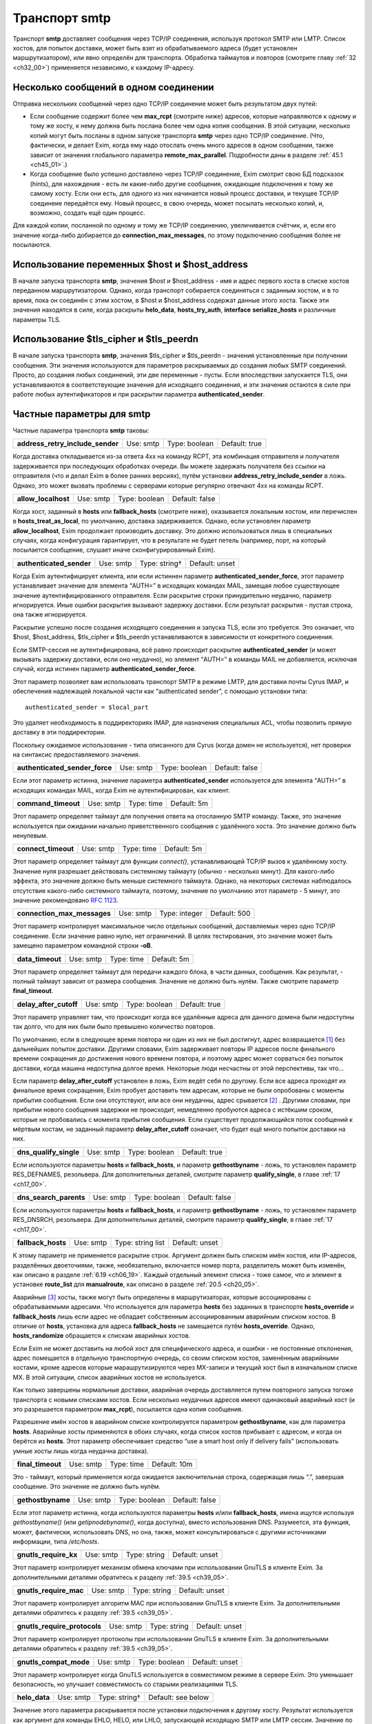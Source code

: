 
.. _ch30_00:

Транспорт **smtp**
==================

Транспорт **smtp** доставляет сообщения через TCP/IP соединения, используя протокол SMTP или LMTP. Список хостов, для попыток доставки, может быть взят из обрабатываемого адреса (будет установлен маршрутизатором), или явно определён для транспорта. Обработка таймаутов и повторов (смотрите главу :ref:`32 <ch32_00>`) применяется независимо, к каждому IP-адресу.

.. _ch30_01:

Несколько сообщений в одном соединении
--------------------------------------

Отправка нескольких сообщений через одно TCP/IP соединение может быть результатом двух путей:

* Если сообщение содержит более чем **max_rcpt** (смотрите ниже) адресов, которые направляются к одному и тому же хосту, к нему должна быть послана более чем одна копия сообщения. В этой ситуации, несколько копий могут быть посланы в одном запуске транспорта **smtp** через одно TCP/IP соединение. (Что, фактически, и делает Exim, когда ему надо отослать очень много адресов в одном сообщении, также зависит от значения глобального параметра **remote_max_parallel**. Подробности даны в разделе :ref:`45.1 <ch45_01>`.)

* Когда сообщение было успешно доставлено через TCP/IP соединение, Exim смотрит свою БД подсказок (hints), для нахождения - есть ли какие-либо другие сообщения, ожидающие подключения к тому же самому хосту. Если они есть, для одного из них начинается новый процесс доставки, и текущее TCP/IP соединеие передаётся ему. Новый процесс, в свою очередь, может посылать несколько копий, и, возможно, создать ещё один процесс.

Для каждой копии, посланной по одному и тому же TCP/IP соединению, увеличивается счётчик, и, если его значение когда-либо добирается до **connection_max_messages**, по этому подключению сообщения более не посылаются.

.. _ch30_02:

Использование переменных $host и $host_address
----------------------------------------------

В начале запуска транспорта **smtp**, значения $host и $host_address - имя и адрес первого хоста в списке хостов переданном маршрутизатором. Однако, когда транспорт собирается соединяться с заданным хостом, и в то время, пока он соединён с этим хостом, в $host и $host_address содержат данные этого хоста. Также эти значения находятся в силе, когда раскрыты **helo_data**, **hosts_try_auth**, **interface** **serialize_hosts** и различные параметры TLS.

.. _ch30_03:

Использование $tls_cipher и $tls_peerdn
---------------------------------------

В начале запуска транспорта **smtp**, значения $tls_cipher и $tls_peerdn - значения установленные при получении сообщения. Эти значения используются для параметров раскрываемых до создания любых SMTP соединений. Просто, до создания любых соединений, эти две переменные - пусты. Если впоследствии запускается TLS, они устанавливаются в соответствующие значения для исходящего соединения, и эти значения остаются в силе при работе любых аутентификаторов и при раскрытии параметра **authenticated_sender**.

.. _ch30_04:

Частные параметры для **smtp**
------------------------------

Частные параметра транспорта **smtp** таковы:

.. index::
   pair: smtp; address_retry_include_sender 

================================  =========  =============  =============
**address_retry_include_sender**  Use: smtp  Type: boolean  Default: true
================================  =========  =============  =============

Когда доставка откладывается из-за ответа 4хх на команду RCPT, эта комбинация отправителя и получателя задерживается при последующих обработках очереди. Вы можете задержать получателя без ссылки на отправителя (что и делал Exim в более ранних версиях), путём установки **address_retry_include_sender** в ложь. Однако, это может вызвать проблемы с серверами которые регулярно отвечают 4xx на команды RCPT.

.. index::
   pair: smtp; allow_localhost 

===================  =========  =============  ==============
**allow_localhost**  Use: smtp  Type: boolean  Default: false
===================  =========  =============  ==============

Когда хост, заданный в **hosts** или **fallback_hosts** (смотрите ниже), оказывается локальным хостом, или перечислен в **hosts_treat_as_local**, по умолчанию, доставка задерживается. Однако, если установлен параметр **allow_localhost**, Exim продолжает производить доставку. Это должно использоваться лишь в специальных случаях, когда конфигурация гарантирует, что в результате не будет петель (например, порт, на который посылается сообщение, слушает иначе сконфигурированный Exim).

.. index::
   pair: smtp; authenticated_sender

========================  =========  =============  ==============
**authenticated_sender**  Use: smtp  Type: string†  Default: unset
========================  =========  =============  ==============

Когда Exim аутентифицирует клиента, или если истиннен параметр **authenticated_sender_force**, этот параметр устанавливает значение для элемента “AUTH=” в исходящих командах MAIL, замещая любое существующее значение аутентифицированного отправителя. Если раскрытие строки принудительно неудачно, параметр игнорируется. Иные ошибки раскрытия вызывают задержку доставки. Если результат раскрытия - пустая строка, она также игнорируется.

Раскрытие успешно после создания исходящего соединения и запуска TLS, если это требуется. Это означает, что $host, $host_address, $tls_cipher и $tls_peerdn устанавливаются в зависимости от конкретного соединения.

Если SMTP-сессия не аутентифицирована, всё равно происходит раскрытие **authenticated_sender** (и может вызывать задержку доставки, если оно неудачно), но элемент “AUTH=” в команды MAIL не добавляется, исключая случай, когда истинен параметр **authenticated_sender_force**.

Этот параметр позволяет вам использовать транспорт SMTP в режиме LMTP, для доставки почты Cyrus IMAP, и обеспечения надлежащей локальной части как “authenticated sender”, с помощью установки типа::

    authenticated_sender = $local_part
    
Это удаляет необходимость в поддиректориях IMAP, для назначения специальных ACL, чтобы позволить прямую доставку в эти поддиректории.

Поскольку ожидаемое использование - типа описанного для Cyrus (когда домен не используется), нет проверки на синтаксис предоставляемого значения.

.. index::
   pair: smtp; authenticated_sender_force

==============================  =========  =============  ==============
**authenticated_sender_force**  Use: smtp  Type: boolean  Default: false
==============================  =========  =============  ==============

Если этот параметр истинна, значение параметра **authenticated_sender** используется для элемента “AUTH=” в исходящих командах MAIL, когда Exim не аутентифицирован, как клиент.

.. index::
   pair: smtp; command_timeout

===================  =========  ==========  ===========
**command_timeout**  Use: smtp  Type: time  Default: 5m
===================  =========  ==========  ===========

Этот параметр определяет таймаут для получения ответа на отосланную SMTP команду. Также, это значение используется при ожидании начально приветственного сообщения с удалённого хоста. Это значение должно быть ненулевым.

.. index::
   pair: smtp; connect_timeout

===================  =========  ==========  ===========
**connect_timeout**  Use: smtp  Type: time  Default: 5m
===================  =========  ==========  ===========

Этот параметр определяет таймаут для функции *connect()*, устанавливающей TCP/IP вызов к удалённому хосту. Значение нуля разрешает действовать системному таймауту (обычно - несколько минут). Для какого-либо эффекта, это значение должно быть меньше системного таймаута. Однако, на некоторых системах наблюдалось отсутствие какого-либо системного таймаута, поэтому, значение по умолчанию этот параметр - 5 минут, это значение рекомендовано :rfc:`1123`.

.. index::
   pair: smtp; connection_max_messages

===========================  =========  =============  ============
**connection_max_messages**  Use: smtp  Type: integer  Default: 500
===========================  =========  =============  ============

Этот параметр контролирует максимальное число отдельных сообщений, доставляемых через одно TCP/IP соединение. Если значение равно нулю, нет ограничений. В целях тестирования, это значение может быть замещено параметром командной строки **-oB**.

.. index::
   pair: smtp; data_timeout

================  =========  ==========  ===========
**data_timeout**  Use: smtp  Type: time  Default: 5m
================  =========  ==========  ===========

Этот параметр определяет таймаут для передачи каждого блока, в части данных, сообщения. Как результат, - полный таймаут зависит от размера сообщения. Значение не должно быть нулём. Также смотрите параметр **final_timeout**.

.. index::
   pair: smtp; delay_after_cutoff

======================  =========  =============  =============
**delay_after_cutoff**  Use: smtp  Type: boolean  Default: true
======================  =========  =============  =============

Этот параметр управляет там, что происходит когда все удалённые адреса для данного домена были недоступны так долго, что для них были было превышено количество повторов.

По умолчанию, если в следующее время повтора ни один из них не был достигнут, адрес возвращается [#]_ без дальнейших попыток доставки. Другими словами, Exim задерживает повторы IP адресов после финального времени сокращения до достижения нового времени повтора, и поэтому адрес может сорваться без попыток доставки, когда машина недоступна долгое время. Некоторые люди несчастны от этой перспективы, так что...

Если параметр **delay_after_cutoff** установлен в ложь, Exim ведёт себя по другому. Если все адреса проходят их финальное время сокращения, Exim пробует доставить тем адресам, которые не были опробованы с моменты прибытия сообщения. Если они отсутствуют, или все они неудачны, адрес срывается [#]_ . Другими словами, при прибытии нового сообщения задержки не происходит, немедленно пробуются адреса с истёкшим сроком, которые не пробовались с момента прибытия сообщения. Если существует продолжающийся поток сообщений к мёртвым хостам, не заданный параметр **delay_after_cutoff** означает, что будет ещё много попыток доставки на них.

.. index::
   pair: smtp; dns_qualify_single

======================  =========  =============  =============
**dns_qualify_single**  Use: smtp  Type: boolean  Default: true
======================  =========  =============  =============

Если используются параметры **hosts** и **fallback_hosts**, и параметр **gethostbyname** - ложь, то установлен параметр RES_DEFNAMES, резольвера. Для дополнительных деталей, смотрите параметр **qualify_single**, в главе :ref:`17 <ch17_00>`.

.. index::
   pair: smtp; dns_search_parents

======================  =========  =============  ==============
**dns_search_parents**  Use: smtp  Type: boolean  Default: false
======================  =========  =============  ==============

Если используются параметры **hosts** и **fallback_hosts**, и параметр **gethostbyname** - ложь, то установлен параметр RES_DNSRCH, резольвера. Для дополнительных деталей, смотрите параметр **qualify_single**, в главе :ref:`17 <ch17_00>`.

.. index::
   pair: smtp; fallback_hosts

==================  =========  =================  ==============
**fallback_hosts**  Use: smtp  Type: string list  Default: unset
==================  =========  =================  ==============

К этому параметр не применяется раскрытие строк. Аргумент должен быть списком имён хостов, или IP-адресов, разделённых двоеточиями, также, необязательно, включается номер порта, разделитель может быть изменён, как описано в разделе :ref:`6.19 <ch06_19>`. Каждый отдельный элемент списка - тоже самое, что и элемент в установке **route_list** для **manualroute**, как описано в разделе :ref:`20.5 <ch20_05>`.

Аварийные [#]_ хосты, также могут быть определены в маршрутизаторах, которые ассоциированы с обрабатываемыми адресами. Что используется для параметра **hosts** без заданных в транспорте **hosts_override** и **fallback_hosts** лишь если адрес не обладает собственным ассоциированным аварийным списком хостов. В отличие от **hosts**, установка для адреса **fallback_hosts** не замещается путём **hosts_override**. Однако, **hosts_randomize** обращается к спискам аварийных хостов.

Если Exim не может доставить на любой хост для специфического адреса, и ошибки - не постоянные отклонения, адрес помещается в отдельную транспортную очередь, со своим списком хостов, заменённым аварийными хостами, кроме адресов которые марашрутизируются через MX-записи и текущий хост был в изначальном списке MX. В этой ситуации, список аварийных хостов не используется.

Как только завершены нормальные доставки, аварийная очередь доставляется путем повторного запуска тогоже транспорта с новыми списками хостов. Если несколько неудачных адресов имеют одинаковый аварийный хост (и это разрешается параметром **max_rcpt**), посылается одна копия сообщения.

Разрешение имён хостов в аварийном списке контролируется параметром **gethostbyname**, как для параметра **hosts**. Аварийные хосты применяются в обоих случаях, когда список хостов прибывает с адресом, и когда он берётся из **hosts**. Этот параметр обеспечивает средство “use a smart host only if delivery fails” (использовать умные хосты лишь когда неудачна доставка).

.. index::
   pair: smtp; final_timeout

=================  =========  ==========  ============
**final_timeout**  Use: smtp  Type: time  Default: 10m
=================  =========  ==========  ============

Это - таймаут, который применяется когда ожидается заключительная строка, содержащая лишь “.”, завершая сообщение. Это значение не должно быть нулём.

.. index::
   pair: smtp; gethostbyname

=================  =========  =============  ==============
**gethostbyname**  Use: smtp  Type: boolean  Default: false
=================  =========  =============  ==============

Если этот параметр истинна, когда используются параметры **hosts** и/или **fallback_hosts**, имена ищутся используя *gethostbyname()* (или *getipnodebyname()*, когда доступна), вместо использования DNS. Разумеется, эта функция, может, фактически, использовать DNS, но она, также, может консультироваться с другими источниками информации, типа */etc/hosts*.

.. index::
   pair: smtp; gnutls_require_kx

=====================  =========  =============  ==============
**gnutls_require_kx**  Use: smtp  Type: string   Default: unset
=====================  =========  =============  ==============

Этот параметр контролирует механизм обмена ключами при использовании GnuTLS в клиенте Exim. За дополнительными деталями обратитесь к разделу :ref:`39.5 <ch39_05>`.

.. index::
   pair: smtp; gnutls_require_mac

======================  =========  ============  ==============
**gnutls_require_mac**  Use: smtp  Type: string  Default: unset
======================  =========  ============  ==============

Этот параметр контролирует алгоритм MAC при использовании GnuTLS в клиенте Exim. За дополнительными деталями обратитесь к разделу :ref:`39.5 <ch39_05>`.

.. index::
   pair: smtp; gnutls_require_protocols

============================  =========  ============  ==============
**gnutls_require_protocols**  Use: smtp  Type: string  Default: unset
============================  =========  ============  ==============

Этот параметр контролирует протоколы при использовании GnuTLS в клиенте Exim. За дополнительными деталями обратитесь к разделу :ref:`39.5 <ch39_05>`.

.. index::
   pair: smtp; gnutls_compat_mode

======================  =========  =============  ==============
**gnutls_compat_mode**  Use: smtp  Type: boolean  Default: unset
======================  =========  =============  ==============

Этот параметр контролирует когда GnuTLS используется в совместимом режиме в сервере Exim. Это уменьшает безопасность, но улучшает совместимость со старыми реализациями TLS.

.. index::
   pair: smtp; helo_data

=============  =========  =============  ==================
**helo_data**  Use: smtp  Type: string†  Default: see below
=============  =========  =============  ==================

Значение этого параметра раскрывается после установки подключения к другому хосту. Результат используется как аргумент для команды EHLO, HELO, или LHLO, запускающей исходящую SMTP или LMTP сессии. Значение по умолчанию::

    $primary_hostname
   
В процессе раскрытия переменные $host и $host_address устанавливается данные удалённого хоста, и переменные $sending_ip_address и $sending_port устанавливаются в используемые локальный IP адрес и номер порта. Эти переменные могут использоваться для генерации различных значений для различных серверов или различных локальных IP адресов. Например, если вы хотите чтобы строка используемая для **helo_data** была получена путём поиска в DNS адреса исходящего интерфейса, вы можете использовать это::

    helo_data = ${lookup dnsdb{ptr=$sending_ip_address}{$value}\
                              {$primary_hostname}

Использование **helo_data** применяется в обоих случаях - при отправке сообщений и при выполнении обратных вызовов (callout).

.. index::
   pair: smtp; hosts

=========  =========  ==================  ==============
**hosts**  Use: smtp  Type: string list†  Default: unset
=========  =========  ==================  ==============

Хосты ассоциированы с адресом при помощи маршрутизатора типа **dnslookup**, который ищёт хосты поиском домена адреса в DNS, или путём **manualroute**, имеющего списки хостов в конфигурации. Однако, почтовые адреса могут быть переданы транспорту **smtp** при помощи любого маршрутизатора, и не все они могут обеспечить ассоциированный список хостов.

Параметр **hosts** задаёт список хостов, используемых если обрабатываемый адрес не имеет связанных с ним ассоциированных хостов. Также, хосты определённые в **hosts** используются при заданного параметра **hosts_override**, независимо от того, заданы ли собственные хосты адреса или нет.

Вначале строка раскрывается, до интерпретации как списка имён хостов, или IP-адресов разделённых двоеточиями, с возможным включением номера порта. Разделитель может быть изменён на что-то иное, чем двоеточие, как описано в разделе :ref:`6.19 <ch06_19>`. Каждый отдельный элемент списка - тоже самое, что и элемент в установке **route_list** для **manualroute**, как описано в разделе :ref:`20.5 <ch20_05>`. Однако, отметьте, что средство “/MX”, маршрутизатора **manualroute**, тут недоступно.

Если раскрытие неудачно, доставка задерживается. Исключая ошибку, вызванную неспособностью завершить поиск, ошибка записывается в лог паники, также как и в главный лог. Имена хостов ищутся или путём непосредственного поиска записи адреса в DNS, или путём вызова *gethostbyname()* (или *getipnodebyname()*, когда она доступна), в зависимости от установки параметра **gethostbyname**. Когда Exim собран с поддержкой IPv6, если хост, который ищется в DNS, имеет оба адреса - IPv4 и IPv6, используются оба типа адреса.

В процессе доставки, хосты пробуются в порядке подчиняющемся их статусу повтора, если не задан параметр **hosts_randomize**.

.. index::
   pair: smtp; hosts_avoid_esmtp

=====================  =========  ================  ==============
**hosts_avoid_esmtp**  Use: smtp  Type: host list†  Default: unset
=====================  =========  ================  ==============

Этот параметр - для использования с кривыми хостами, которые объявляют средства ESMTP (например PIPELINING), и, затем, не в состоянии осуществить их должным образом. Когда хост совпадает с **hosts_avoid_esmtp**, Exim посылает HELO, а не EHLO, в начале сеанса SMTP. Это означает, что не могут использоваться какие бы то ни было ESMTP средства, типа AUTH, PIPELINING, SIZE, и STARTTLS.

.. index::
   pair: smtp; hosts_avoid_pipelining

==========================  =========  ================  ==============
**hosts_avoid_pipelining**  Use: smtp  Type: host list†  Default: unset
==========================  =========  ================  ==============

Exim не использует расширение SMTP PIPELINING когда производит доставку на любой хост из этого списка, даже если хост объявлял поддержку PIPELINING.

.. index::
   pair: smtp; hosts_avoid_tls

===================  =========  ================  ==============
**hosts_avoid_tls**  Use: smtp  Type: host list†  Default: unset
===================  =========  ================  ==============

Exim не пытается начать TLS-сессию, когда происходит доставка на любой хост совпадающий с этим списком. Для получения дополнительных деталей о TLS, смотрите главе :ref:`39 <ch39_00>`.

.. index::
   pair: smtp; hosts_max_try

=================  =========  =============  ==========
**hosts_max_try**  Use: smtp  Type: integer  Default: 5
=================  =========  =============  ==========

Этот параметр ограничивает число IP-адресов, которые пробуются для любой одной доставки, в случае когда происходят временные ошибки доставки. Раздел :ref:`30.5 <ch30_05>` описывает её использование, и зачем она нужна.

.. index::
   pair: smtp; hosts_max_try_hardlimit

===========================  =========  =============  ===========
**hosts_max_try_hardlimit**  Use: smtp  Type: integer  Default: 50
===========================  =========  =============  ===========

Это - дополнительная проверка на максимальное число IP-адресов, которые Exim пробует для любой одной доставки. Раздел :ref:`30.5 <ch30_05>` описывает её использование, и зачем она нужна.

.. index::
   pair: smtp; hosts_nopass_tls

====================  =========  ================  ==============
**hosts_nopass_tls**  Use: smtp  Type: host list†  Default: unset
====================  =========  ================  ==============

Для любых хостов, которые совпадают с этим списком, соединение на котором была начата TLS-сессия, не будет передаваться новому процессу доставки для посылки иного сообщения в той же самой сессии. Для объяснений, когда это может быть необходимо, смотрите раздел :ref:`39.10 <ch39_10>`.

.. index::
   pair: smtp; hosts_override

==================  =========  =============  ==============
**hosts_override**  Use: smtp  Type: boolean  Default: false
==================  =========  =============  ==============

Если этот параметр установлен, и, также, установлен параметр **hosts**, то любые хосты присоединённые к адресу игнорируются, и вместо них всегда используются хосты заданные в параметре **hosts**. Этот параметр не применяется к **fallback_hosts**.

.. index::
   pair: smtp; hosts_randomize

===================  =========  =============  ==============
**hosts_randomize**  Use: smtp  Type: boolean  Default: false
===================  =========  =============  ==============

Если этот параметр установлен, и, или список хостов взят из параметра **hosts** или **fallback_hosts**, или хосты предоставленные маршрутизатором не были получены из MX-записей (это включает аварийные хосты из маршрутизатора), и не были рандомизированы [#]_ маршрутизатором, то порядок опробования хостов рандомизируется каждый раз при запуске транспорта. Перемешивание порядка списка хостов может использоваться для грубого распределения нагрузки.
   
Когда параметр **hosts_randomize** - истинна, список хостов может быть разбит на группы, порядок которых перемешивается отдельно. Это позволяет установить MX-like поведение. Границы между группами обозначены элементом, который просто “+” в списке хостов. Например::

    hosts = host1:host2:host3:+:host4:host5
    
Порядок трёх первых и порядок последних двух хостов перемешивается для каждого использования, но первые три всегда завершаются до двух последних. Если параметр **hosts_randomize** не установлена, элемент списка “+” - игнорируется.

.. index::
   pair: smtp; hosts_require_auth

======================  =========  ================  ==============
**hosts_require_auth**  Use: smtp  Type: host list†  Default: unset
======================  =========  ================  ==============

Этот параметр предоставляет список серверов, для которых должна произойти успешная аутентификация до того, как Exim попробует передать сообщение. Если аутентификация неудачна для серверов которые не в этом списке, Exim пробует отослать без аутентификации. Если аутентифкация неудачна для одного из серверов в списке, - доставка задерживается. Эта временная ошибка обнаружима в правилах повторов, таким образом, она может быть превращена жёсткую ошибку, если это требуется. Также смотрите параметр **hosts_try_auth** и главу :ref:`33 <ch33_00>` - для получения дополнительных деталей о аутентификации.

.. index::
   pair: smtp; hosts_require_tls

=====================  =========  ================  ==============
**hosts_require_tls**  Use: smtp  Type: host list†  Default: unset
=====================  =========  ================  ==============

Exim будет настаивать на использовании сессии TLS, когда доставляет к любому хосту который совпадает с этим списком. Смотрите главу :ref:`39 <ch39_00>`, для получения дополнительных деталей о TLS. 

.. note:: Этот параметр затрагивает лишь исходящую почту. Для применения TLS ко входящим сообщениям, используйте соответствующую ACL.

.. index::
   pair: smtp; hosts_try_auth

==================  =========  ================  ==============
**hosts_try_auth**  Use: smtp  Type: host list†  Default: unset
==================  =========  ================  ==============

Этот параметр предоставляет список серверов, которым Exim пытается аутентифицироваться, когда соединяется как клиент, если эти сервера объявляли о поддержке аутентификации. Если аутентификация неудачна, Exim пробует передать сообщение неаутентифицировавшись. Также смотрите параметр **hosts_require_auth** и главу :ref:`33 <ch33_00>` - для получения дополнительных деталей о аутентификации.

.. index::
   pair: smtp; interface

=============  =========  ==================  ==============
**interface**  Use: smtp  Type: string list†  Default: unset
=============  =========  ==================  ==============

Этот параметр определяет, какие интерфейсы будут использоваться при создании исходящего SMTP-вызова. Значение - IP адрес, а не имя интерфейса, типа ``xl0``. Не перепутайте с адресом интерфейса который используется при получении сообщения, находящегося в $received_ip_address, ранее известной как $interface_address. Имя было изменено для минимизации путаницы с адресом исходящего интерфейса. Нет переменной которая содержит адрес исходящего интерфейса, по причине что если он не задан этим параметром - его значение неизвестно.

В процессе раскрытия параметра **interface** переменные $host и $host_address ссылаются на хост, к которому будет производиться подключение. Принудительная неудача раскрытия, или результат в виде пустой строки, вызывают игнорирование этого параметра. Иначе, после раскрытия, строка должна быть списком IP-адресов, по дефолту разделённых двоеточиями, но разделитель может быть изменён обычным способом. Например::

    interface = <; 192.168.123.123 ; 3ffe:ffff:836f::fe86:a061
      
Первый интерфейс корректного типа (IPv4 или IPv6) - используется для исходящего соединения. Если ни один из них не является интерфейсом правильного типа, параметр игнорируется. Если параметр **interface** не установлен, или игнорируется, то системные IP-функции выбирают, какой интерфейс использовать, если у хоста их более одного.

.. index::
   pair: smtp; keepalive

=============  =========  =============  =============
**keepalive**  Use: smtp  Type: boolean  Default: true
=============  =========  =============  =============

Этот параметра контролирует установку SO_KEEPALIVE на исходящих сокетах соединения TCP/IP. Когда она установлена, она заставляет ядро периодически исследовать неактивные соединения, путём отправки пакета со “старым” номером последовательности. Другой конец подключения должен послать подтверждение, если с подключением всё в порядке, или сброс, если подключение было прервано. Причина этого в том, что оказывается благоприятное воздействие освобождения некоторых типов подключений, которые могут “застрять”, когда удалённый хост отключается, не разрывая TCP/IP соединение должным образом. Механизм “keepalive” может занять несколько часов, для обнаружения недостижимых хостов.

.. index::
   pair: smtp; lmtp_ignore_quota

=====================  =========  =============  ==============
**lmtp_ignore_quota**  Use: smtp  Type: boolean  Default: false
=====================  =========  =============  ==============

Если этот параметр истинна, когда параметр **protocol** установлен в **lmtp**, строка ``IGNOREQUOTA`` добавляется у команде RCPT, при условии, что LMTP-сервер информировал о поддержке ``IGNOREQUOTA`` в его ответе на команду LHLO.

.. index::
   pair: smtp; max_rcpt

============  =========  =============  ============
**max_rcpt**  Use: smtp  Type: integer  Default: 100
============  =========  =============  ============

Этот параметр ограничивает число команд RCPT, которые посылаются в одной SMTP-транзакции. Каждый установленный адрес обрабатывается независимо, и, таким образом, может вызывать параллельные подключения к одному и тому же хосту, если это разрешается параметром **remote_max_parallel**.

.. index::
   pair: smtp; multi_domain

================  =========  =============  ============
**multi_domain**  Use: smtp  Type: boolean  Default: true
================  =========  =============  ============

Когда этот параметр установлен, транспорт **smtp** может обрабатывать множество адресов, содержащих смесь различных доменов, если все они резольвятся в один и тот же список хостов. Выключение параметр ограничивает транспорт обработкой лишь одного домена одновременно. Это полезно, если вы хотите использовать $domain в раскрытии для транспорта, поскольку она установлена лишь когда один домен вовлечён в удалённую доставку.

.. index::
   pair: smtp; port

========  =========  =============  ==================
**port**  Use: smtp  Type: string†  Default: see below
========  =========  =============  ==================

Этот параметр определяет TCP/IP порт на сервере, с котырым соединяется Exim.

.. note:: Не перепутайте её с портом который используется при приёме сообщения, $received_port, ранее известной как $interface_port. Имя изменено для минимизации ошибок с исходящим портом. Переменная содержащая исходящий порт - остутствует.

Если значение параметра начинается с цифры, оно берётся как номер порта; иначе, оно ищется с использованием *getservbyname()*. Обычно, значение по умолчанию - **smtp**, но, если протокол установлен как **lmtp**, значение по умолчанию - **lmtp**. Если раскрытие неудачно, или если не может быть найден номер порта, доставка задерживается.

.. index::
   pair: smtp; protocol

============  =========  ============  =============
**protocol**  Use: smtp  Type: string  Default: smtp
============  =========  ============  =============

Если этот параметр установлен в **lmtp** вместо **smtp**, значение по умолчанию для параметра **port** изменяется на **lmtp**, и транспорт оперирует протоколом LMTP (:rfc:`2033`), вместо SMTP. Этот протокол иногда используется для локальных доставок в закрытое хранилища сообщений. Exim, также, поддерживает выполнение LMTP через трубу к локальному процессу - смотрите главу :ref:`28 <ch28_00>`.

.. index::
   pair: smtp; retry_include_ip_address

============================  =========  =============  =============
**retry_include_ip_address**  Use: smtp  Type: boolean  Default: true
============================  =========  =============  =============

Exim, обычно, включает оба - имя хоста и IP-адрес в ключ, создаваемый для индексирования данных повторов, после временной неудачи доставки. Это означает, что когда один или несколько IP-адресов для хоста неудачны, он проверяет их периодически (управляемый правилами повторов), но использование других IP-адресов - не затрагивается.

Однако, в некоторых окружающих средах dialup-хостов, назначается другой адрес при каждом соединении. В этой ситуации, использование IP-адреса как части ключа повторов приводит к нежелательным результатам. Установка этого параметра в ложь, заставляет Exim использовать только имя хоста. Обычно, это должно делаться на отдельном **smtp** транспорте, устанавливаемом специально для обработки dialup-хостов.

.. index::
   pair: smtp; serialize_hosts

===================  =========  ================  ==============
**serialize_hosts**  Use: smtp  Type: host list†  Default: unset
===================  =========  ================  ==============

Поскольку Exim работает в распределённой манере, если несколько сообщений для одного хоста прибывают одновременно, может произойти более одного подключения к удалённому хосту. Обычно, это не проблема, кроме случаев, когда между хостами медленная связь. В этом случае, может быть полезным ограничить Exim одним соединением одновременно. Это может быть сделано путём установки параметра **serialize_hosts**, чтобы она совпадала с этими хостами.

Exim осуществляет упорядочивание посредством базы данных подсказок (hints), в которую вносятся записи каждый раз, когда процесс соединяется с одним из ограниченных хостов. Запись удаляется после завершения соединения. Очевидно, есть возможность для оставления ложных записей, если происходит системный или программный сбой. Для принятия мер против этого, Exim игнорирует любые записи старше шести часов.

Если вы устанавливаете этот вид упорядочивания, вы, также, должны принять меры для удаления БД подсказок (hints) при каждой перезагрузке системы. Имена файлов начинаются с *misc*, и они хранятся в директории *spool/db*. Могут быть один, или два файла, в зависимости от типа используемой DBM. Те же самые файлы используются для упорядочивания ETRN.

.. index::
   pair: smtp; size_addition

=================  =========  =============  =============
**size_addition**  Use: smtp  Type: integer  Default: 1024
=================  =========  =============  =============

Если удалённый сервер SMTP указывает, что он поддерживает параметр SIZE в команде MAIL, Exim использует её для передачи размера сообщения, в начале SMTP-транзакции. Этим параметром добавляется значение **size_addition** к передаваемому значению, для учёта заголовков и другого текста, который может быть добавлен, в процессе доставки, конфигурационными параметрами, или в транспортном фильтре. Может возникнуть необходимость увеличить это значение, если к сообщениям добавляется много текста.

Альтернативно, если установлено отрицательное значение параметра **size_addition**, оно вообще отключает использование параметра SIZE.

.. index::
   pair: smtp; tls_certificate

===================  =========  =============  ==============
**tls_certificate**  Use: smtp  Type: string†  Default: unset
===================  =========  =============  ==============

Значение этого параметра должно быть абсолютным путём к файлу, содержащему клиентский сертификат, для возможного использования при посылке сообщения через зашифрованное соединение. В процессе раскрытия, значения $host и $host_address устанавливаются в имя и адрес сервера. Смотрите главу :ref:`39 <ch39_00>`, для получения дополнительных деталей о TLS.

.. note:: Этот параметр должен быть задан, если вы хотите, чтобы Exim мог использовать TLS-сертификаты при отправке сообщений как клиент. Глобальный параметр, с тем же самым именем, задаёт сертификат для Exim`a как сервера; не предполагается, автоматически, что тот же самый сертификат должен использоваться при работе Exim`a как клиента.

.. index::
   pair: smtp; tls_crl

===========  =========  =============  ==============
**tls_crl**  Use: smtp  Type: string†  Default: unset
===========  =========  =============  ==============

Этот параметр определяет список аннулированных сертификатов. Раскрытое значение должно быть именем файла, содержащего CRL в формате PEM.

.. index::
   pair: smtp; tls_privatekey

==================  =========  =============  ==============
**tls_privatekey**  Use: smtp  Type: string†  Default: unset
==================  =========  =============  ==============

Значение этого параметра должно быть абсолютным путём к файлу, содержащему частный ключ клиента. Это используется при отправке сообщения через шифрованное соединение, используя клиентский сертификат. В процессе раскрытия, значения $host и $host_address устанавливаются в имя и адрес сервера. Если этот параметр не задан, или раскрытие принудительно неудачно, или результат - пустая строка, предполагается, что частный ключ находится в том же файле, что и сертификат. Смотрите главу :ref:`39 <ch39_00>`, для получения дополнительных деталей о TLS.

.. index::
   pair: smtp; tls_require_ciphers

=======================  =========  =============  ==============
**tls_require_ciphers**  Use: smtp  Type: string†  Default: unset
=======================  =========  =============  ==============

Значение этого параметра должно быть списком разрешённых наборов шифров, для использования при установке исходящего шифрованного соединения. (Есть глобальный параметр, с тем же самым именем, для контроля входящих соединений.) В процессе раскрытия, значения $host и $host_address устанавливаются в имя и адрес сервера. Смотрите главу :ref:`39 <ch39_00>`, для получения дополнительных деталей о TLS; отметьте, что этот параметр используется по разному OpenSSL и GnuTLS (смотрите разделы :ref:`39.4 <ch39_04>` и :ref:`39.5 <ch39_05>`). Для GnuTLS, порядок шифров - предпочтительный порядок.

.. index::
   pair: smtp; tls_tempfail_tryclear

=========================  =========  =============  =============
**tls_tempfail_tryclear**  Use: smtp  Type: boolean  Default: true
=========================  =========  =============  =============

Когда хост сервера не находится в **hosts_require_tls**, и есть проблема в установке TLS-сессии, этот параметр определяет, должен ли Exim пытаться доставить не шифрованное соединение. Если она установлена в ложь, доставка к текущему хосту задержана; если есть другие хосты - пробуются они. Если этот параметр установлен в истину, Exim пытается доставить не шифрованное сообщение, после 4xx ответа на STARTTLS. Также, если STARTTLS принят, но последующие переговоры TLS неудачны, Exim закрывает текущее соединение (поскольку оно находится в неопределённом состоянии), открывает новое, к тому же самому хосту, и пытается осуществить чистую [#]_ доставку.

.. index::
   pair: smtp; tls_verify_certificates

===========================  =========  =============  ==============
**tls_verify_certificates**  Use: smtp  Type: string†  Default: unset
===========================  =========  =============  ==============

Значение этого параметра должно быть абсолютным путём к файлу, содержащему разрешённые серверные сертификаты, для использования при установке шифрованного подключения. Альтернативно, если вы используете OpenSSL, вы должны установить **tls_verify_certificates** в имя директории, содержащей файлы сертификатов. Это не работает с GnuTLS; этот параметр должен быть установлен в имя одного файла, если вы используете GnuTLS. В процессе раскрытия, значения $host и $host_address устанавливаются в имя и адрес сервера. Смотрите главу :ref:`39 <ch39_00>`, для получения дополнительных деталей о TLS.


.. _ch30_05:

Как ограничить число хостов используемых для проверки
-----------------------------------------------------

Есть два параметра, которые связаны с числом хостов, которые проверяются при SMTP доставке. Это **hosts_max_try** и **hosts_max_try_hardlimit**.

Параметр **hosts_max_try** ограничивает число хостов, которые пробуются за за одну доставку. Однако, несмотря на термин “хост” в её названии, параметр, фактически, применяется независимо к каждому IP-адресу. Другими словами, многоадресные [#]_ хосты обрабатываются как несколько независимых хостов, точно так же как и для повторов.

Многие из больших :abbr:`ISP` [#]_ имеют много MX-записей, часто указывающих на многоадресные хосты. Как результат, список дюжины и более IP-адресов может быть создан в результате маршрутизации одного из этих доменов.

Пробовать каждый отдельный адрес в таком длинном списке - не самая разумная идея; если несколько адресов вверху списка неудачны, разумно предположить, что существует какая-то проблема, затрагивающая их все. Грубо говоря, значение **hosts_max_try** - максимальное число, пробуемое до задержки доставки. Однако, логика не может быть простой.

Во-первых, IP-адреса пропускаются, поскольку не пришло их время повтора, и кроме того, адреса, время повтора которых не подошло, также не подсчитываются. Это означает, что когда некоторые адреса доходят до их времени повтора, может быть попробовано более одного значения **hosts_max_try**. Причина такого поведения заключается в необходимости гарантировать, что все IP-адреса рассмотрены до таймаута почтового адреса (но, смотрите ниже, для исключений).

Во-вторых, когда достигнут предел **hosts_max_try**, Exim просматривает вниз список хостов, чтобы найти есть ли последующие хосты с иным (более высоким) значением MX. Если они есть, этот хост рассматривается следующим, и текущий IP-адрес используется, но не подсчитывается. Это поведение - помощь в случае, когда домен с правилами повтора, которые почти никогда не задерживают никакие хосты, как - сейчас будет объяснено:

Рассмотрите случай длинного списка хостов, с одним значением MX, и нескольких с более высоким значением MX. Если **hosts_max_try** - маленькое (значение по умолчанию - 5), вначале будут опробованы лишь несколько хостов вверху списка. С правилами по умолчанию повторов, определяющими увеличивающееся время повтора, в конечном счёте, пробуются более высокие MX-хосты, после того, как те, что наверху списка пропущены, поскольку они не достигли их времени повтора.

Однако, это, - обычная практика для помещения короткого фиксированного времени повтора в доменах крупных ISP, на том основании, что что их сервера редко лежат очень долго. К сожалению, они - как раз те домены, которые имеют тенденцию к резольвингу в длинные списки хостов. Короткое время повтора - что самые самые маленькие MX-хосты пробуются чаще всего. Попытки могут быть в различном порядке, из-за случайной сортировки, но без специальной проверки MX, высшие MX-хосты бы никогда не пробовались, до тех пор, пока все низшие MX-хосты имеют таймаут (который может быть несколько дней), поскольку всегда есть каки-либо низшие MX-хосты, с наступившим временем повтора. Со специальной проверкой, Exim рассматривает по крайней мере один IP-адрес от каждого значения MX, при каждой попытке доставки, даже если уже был достигнут предел **hosts_max_try**.

Вышеупомянутая логика означает, что **hosts_max_try** - не является жёстким пределом, и в частности, обычно, Exim пробует все адреса, до таймаута адреса электронной почты. Когда **hosts_max_try** была осуществлена, это казалось разумной вещью. Однако, недавно, некоторые сумасшедшие конфигурации DNS были установлены с сотнями IP-адресов для некоторых доменов. Это, действительно, может занять очень длительное время для таймаута адресов, в этих случаях.

Параметр **hosts_max_try_hardlimit** была добавлена для помощи при таких проблемах. Exim никогда не пробует больше этого числа IP-адресов; если он достигает этого предела, и у всех них был таймаут, почтовый адрес срывается [#]_ , даже несмотря на то, что не все возможные IP-адреса были попробованы.


.. [#] в виде рикошета - прим. lissyara
.. [#] генерится рикошет - прим. lissyara
.. [#] резервные, чтоли... - прим. lissyara
.. [#] изменён их порядок, случайным образом - прим. lissyara
.. [#] видимо - нешифрованную - прим. lissyara
.. [#] тут применялось другое словечко - multihomed, но думаю, так будет ясней - прим. lissyara
.. [#] Internet Service Provider, провайдеров интернета - прим. lissyara
.. [#] генерится рикошет - прим. lissyara
